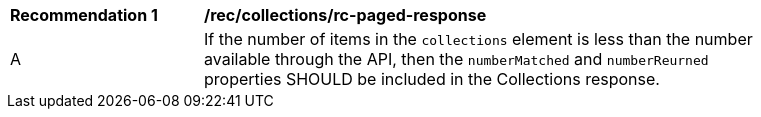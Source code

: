 [[rec_collections_rc-paged-response]]
[width="90%",cols="2,6a"]
|===
^|*Recommendation {counter:rec-id}* |*/rec/collections/rc-paged-response* 
^|A|If the number of items in the `collections` element is less than the number available through the API, then the `numberMatched` and `numberReurned` properties SHOULD be included in the Collections response.
|===

